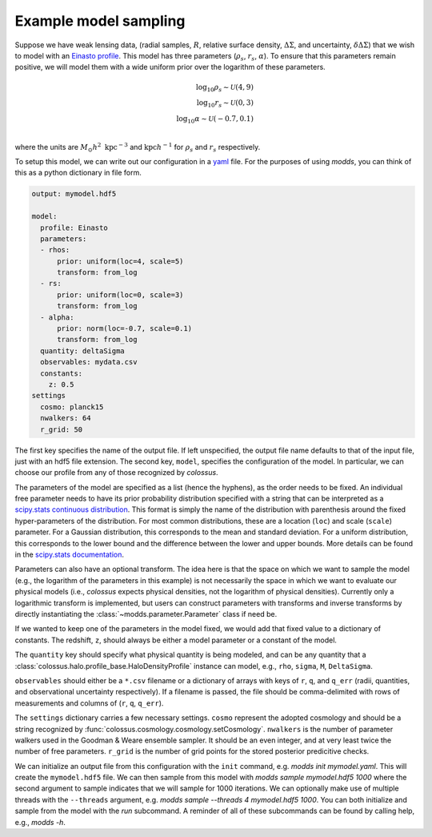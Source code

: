 ======================
Example model sampling
======================

Suppose we have weak lensing data, (radial samples, :math:`R`, relative surface density, :math:`\Delta\Sigma`, and uncertainty, :math:`\delta\Delta\Sigma`) that we wish to model with an `Einasto profile <https://en.wikipedia.org/wiki/Einasto_profile>`_.  This model has three parameters (:math:`\rho_s`, :math:`r_s`, :math:`\alpha`).  To ensure that this parameters remain positive, we will model them with a wide uniform prior over the logarithm of these parameters.

.. math::

   \log_{10} \rho_s \sim \mathcal{U}(4, 9) \\
   \log_{10} r_s \sim \mathcal{U}(0, 3) \\
   \log_{10} \alpha \sim \mathcal{U}(-0.7, 0.1) \\

   
where the units are :math:`M_\odot h^2 \ \mathrm{kpc}^{-3}` and :math:`\mathrm{kpc} h^{-1}` for :math:`\rho_s` and :math:`r_s` respectively.

To setup this model, we can write out our configuration in a `yaml <http://yaml.org/start.html>`_ file.  For the purposes of using `modds`, you can think of this as a python dictionary in file form.

.. code::

   output: mymodel.hdf5
   
   model:
     profile: Einasto
     parameters:
     - rhos:
         prior: uniform(loc=4, scale=5)
         transform: from_log
     - rs:
         prior: uniform(loc=0, scale=3)
         transform: from_log
     - alpha:
         prior: norm(loc=-0.7, scale=0.1)
         transform: from_log
     quantity: deltaSigma
     observables: mydata.csv
     constants:
       z: 0.5
   settings
     cosmo: planck15
     nwalkers: 64
     r_grid: 50
   

The first key specifies the name of the output file.  If left unspecified, the output file name defaults to that of the input file, just with an hdf5 file extension.  The second key, ``model``, specifies the configuration of the model.  In particular, we can choose our profile from any of those recognized by `colossus`.

The parameters of the model are specified as a list (hence the hyphens), as the order needs to be fixed.  An individual free parameter needs to have its prior probability distribution specified with a string that can be interpreted as a `scipy.stats continuous distribution <https://docs.scipy.org/doc/scipy/reference/generated/scipy.stats.rv_continuous.html#scipy.stats.rv_continuous>`_.  This format is simply the name of the distribution with parenthesis around the fixed hyper-parameters of the distribution.  For most common distributions, these are a location (``loc``) and scale (``scale``) parameter.  For a Gaussian distribution, this corresponds to the mean and standard deviation.  For a uniform distribution, this corresponds to the lower bound and the difference between the lower and upper bounds.  More details can be found in the `scipy.stats documentation <https://docs.scipy.org/doc/scipy/reference/stats.html>`_.

Parameters can also have an optional transform.  The idea here is that the space on which we want to sample the model (e.g., the logarithm of the parameters in this example) is not necessarily the space in which we want to evaluate our physical models (i.e., `colossus` expects physical densities, not the logarithm of physical densities).  Currently only a logarithmic transform is implemented, but users can construct parameters with transforms and inverse transforms by directly instantiating the :class:`~modds.parameter.Parameter` class if need be.

If we wanted to keep one of the parameters in the model fixed, we would add that fixed value to a dictionary of constants.  The redshift, ``z``, should always be either a model parameter or a constant of the model.


The ``quantity`` key should specify what physical quantity is being modeled, and can be any quantity that a :class:`colossus.halo.profile_base.HaloDensityProfile` instance can model, e.g., ``rho``, ``sigma``, ``M``, ``DeltaSigma``.

``observables`` should either be a ``*.csv`` filename or a dictionary of arrays with keys of ``r``, ``q``, and ``q_err`` (radii, quantities, and observational uncertainty respectively).  If a filename is passed, the file should be comma-delimited with rows of measurements and columns of (``r``, ``q``, ``q_err``).

The ``settings`` dictionary carries a few necessary settings. ``cosmo`` represent the adopted cosmology and should be a string recognized by :func:`colossus.cosmology.cosmology.setCosmology`.  ``nwalkers`` is the number of parameter walkers used in the Goodman & Weare ensemble sampler.  It should be an even integer, and at very least twice the number of free parameters.  ``r_grid`` is the number of grid points for the stored posterior predicitive checks.


We can initialize an output file from this configuration with the ``init`` command, e.g. `modds init mymodel.yaml`.  This will create the ``mymodel.hdf5`` file.  We can then sample from this model with `modds sample mymodel.hdf5 1000` where the second argument to sample indicates that we will sample for 1000 iterations.  We can optionally make use of multiple threads with the ``--threads`` argument, e.g. `modds sample --threads 4 mymodel.hdf5 1000`.  You can both initialize and sample from the model with the `run` subcommand.  A reminder of all of these subcommands can be found by calling help, e.g., `modds -h`.
